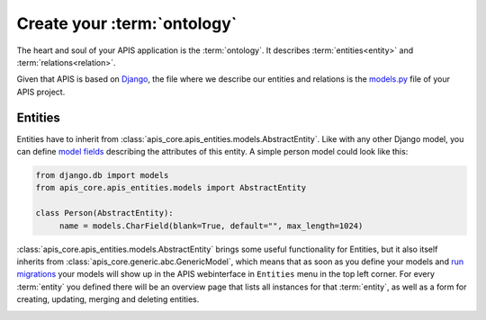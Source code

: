 Create your :term:`ontology`
============================

The heart and soul of your APIS application is the :term:`ontology`. It
describes :term:`entities<entity>` and :term:`relations<relation>`.

Given that APIS is based on `Django <https://www.djangoproject.com/>`_, the
file where we describe our entities and relations is the `models.py
<https://docs.djangoproject.com/en/4.2/topics/db/models/>`_ file of your APIS
project.

Entities
^^^^^^^^

Entities have to inherit from
:class:`apis_core.apis_entities.models.AbstractEntity`. Like with any other
Django model, you can define `model fields
<https://docs.djangoproject.com/en/4.2/ref/models/fields/>`_ describing the
attributes of this entity. A simple person model could look like this:

.. code-block:: python

   from django.db import models
   from apis_core.apis_entities.models import AbstractEntity

   class Person(AbstractEntity):
        name = models.CharField(blank=True, default="", max_length=1024)


:class:`apis_core.apis_entities.models.AbstractEntity` brings some useful
functionality for Entities, but it also itself inherits from
:class:`apis_core.generic.abc.GenericModel`, which means that as soon as
you define your models and `run
migrations <https://docs.djangoproject.com/en/4.2/topics/migrations/>`_ your
models will show up in the APIS webinterface in ``Entities`` menu in the
top left corner.
For every :term:`entity` you defined there will be an overview page that
lists all instances for that :term:`entity`, as well as a form for creating,
updating, merging and deleting entities.

.. image:: img/ontology_entity_menu.png
   :alt: Image showing the APIS Entity menu with one item labelled Persons

